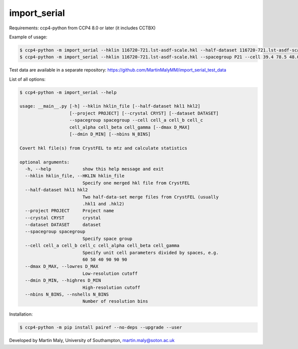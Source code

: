 import_serial
=============

Requirements: ccp4-python from CCP4 8.0 or later (it includes CCTBX)

Example of usage:

.. code ::

   $ ccp4-python -m import_serial --hklin 116720-721.lst-asdf-scale.hkl --half-dataset 116720-721.lst-asdf-scale.hkl1 116720-721.lst-asdf-scale.hkl2 --spacegroup P21 --cell 39.4 78.5 48.0 90 97.94 90
   $ ccp4-python -m import_serial --hklin 116720-721.lst-asdf-scale.hkl --spacegroup P21 --cell 39.4 78.5 48.0 90 97.94 90 --nbins 20 --dmin 1.65 --project protein --dataset 01

Test data are available in a separate repository: https://github.com/MartinMalyMM/import_serial_test_data

List of all options:

.. code ::

   $ ccp4-python -m import_serial --help
   
   usage: __main__.py [-h] --hklin hklin_file [--half-dataset hkl1 hkl2]
                      [--project PROJECT] [--crystal CRYST] [--dataset DATASET]
                      --spacegroup spacegroup --cell cell_a cell_b cell_c
                      cell_alpha cell_beta cell_gamma [--dmax D_MAX]
                      [--dmin D_MIN] [--nbins N_BINS]
   
   Covert hkl file(s) from CrystFEL to mtz and calculate statistics
   
   optional arguments:
     -h, --help            show this help message and exit
     --hklin hklin_file, --HKLIN hklin_file
                           Specify one merged hkl file from CrystFEL
     --half-dataset hkl1 hkl2
                           Two half-data-set merge files from CrystFEL (usually
                           .hkl1 and .hkl2)
     --project PROJECT     Project name
     --crystal CRYST       crystal
     --dataset DATASET     dataset
     --spacegroup spacegroup
                           Specify space group
     --cell cell_a cell_b cell_c cell_alpha cell_beta cell_gamma
                           Specify unit cell parameters divided by spaces, e.g.
                           60 50 40 90 90 90
     --dmax D_MAX, --lowres D_MAX
                           Low-resolution cutoff
     --dmin D_MIN, --highres D_MIN
                           High-resolution cutoff
     --nbins N_BINS, --nshells N_BINS
                           Number of resolution bins


Installation:

.. code ::

   $ ccp4-python -m pip install pairef --no-deps --upgrade --user

Developed by Martin Maly, University of Southampton, `martin.maly@soton.ac.uk <mailto:martin.maly@soton.ac.uk>`_
